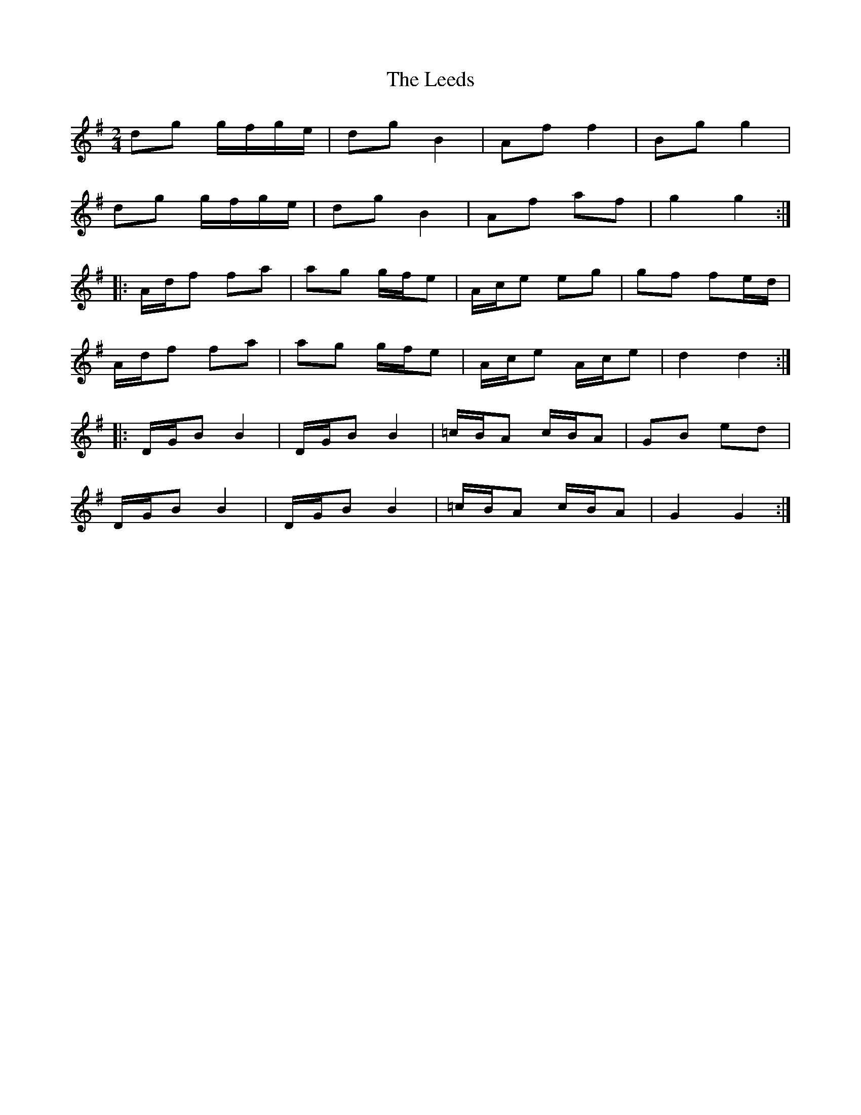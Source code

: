 X: 23300
T: Leeds, The
R: polka
M: 2/4
K: Gmajor
d2g2 gfge|d2g2 B4|A2f2 f4|B2g2 g4|
d2g2 gfge|d2g2 B4|A2f2 a2f2|g4g4:|
|:Adf2 f2a2|a2g2 gfe2|Ace2 e2g2|g2f2 f2ed|
Adf2 f2a2|a2g2 gfe2|Ace2 Ace2|d4d4:|
|:DGB2 B4|DGB2 B4|=cBA2 cBA2|G2B2 e2d2|
DGB2 B4|DGB2 B4|=cBA2 cBA2|G4G4:|

